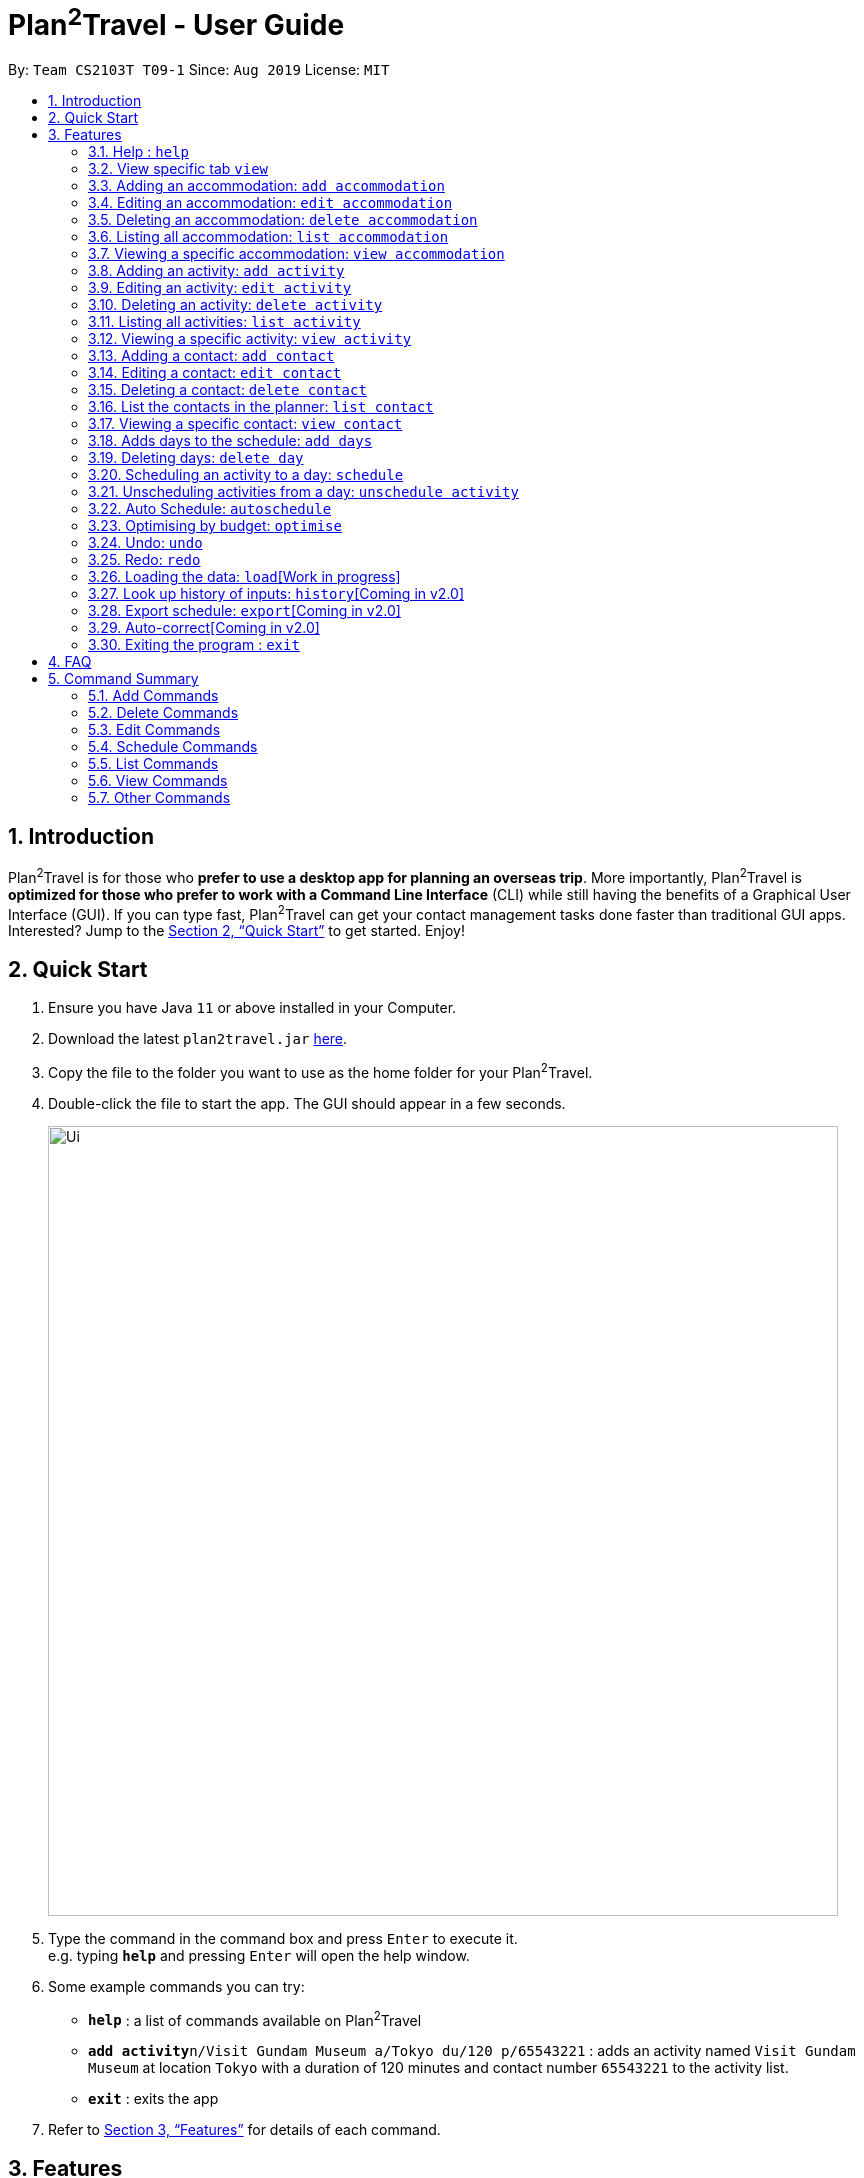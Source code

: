 = Plan^2^Travel - User Guide
:site-section: UserGuide
:toc:
:toc-title:
:toc-placement: preamble
:sectnums:
:imagesDir: images
:stylesDir: stylesheets
:xrefstyle: full
:experimental:
ifdef::env-github[]
:tip-caption: :bulb:
:note-caption: :information_source:
endif::[]
:repoURL: https://github.com/AY1920S1-CS2103T-T09-1/main

By: `Team CS2103T T09-1`      Since: `Aug 2019`      License: `MIT`

== Introduction

Plan^2^Travel is for those who *prefer to use a desktop app for planning an overseas trip*. More importantly, Plan^2^Travel is *optimized for those who prefer to work with a Command Line Interface* (CLI) while still having the benefits of a Graphical User Interface (GUI). If you can type fast, Plan^2^Travel can get your contact management tasks done faster than traditional GUI apps. Interested? Jump to the <<Quick Start>> to get started. Enjoy!

== Quick Start

.  Ensure you have Java `11` or above installed in your Computer.
.  Download the latest `plan2travel.jar` link:{repoURL}/releases[here].
.  Copy the file to the folder you want to use as the home folder for your Plan^2^Travel.
.  Double-click the file to start the app. The GUI should appear in a few seconds.
+
image::Ui.png[width="790"]
+
.  Type the command in the command box and press kbd:[Enter] to execute it. +
e.g. typing *`help`* and pressing kbd:[Enter] will open the help window.
.  Some example commands you can try:

* *`help`* : a list of commands available on Plan^2^Travel
* **`add activity`**`n/Visit Gundam Museum a/Tokyo du/120 p/65543221` : adds an activity named `Visit Gundam Museum` at location `Tokyo` with a duration of 120 minutes and contact number `65543221` to the activity list.
* *`exit`* : exits the app

.  Refer to <<Features>> for details of each command.

[[Features]]
== Features

====
*Command Format*

* All command words are CASE SENSITIVE.
* Words in `UPPER_CASE` are the parameters to be supplied by the user e.g. in `add n/NAME`, `NAME` is a parameter which can be used as `add n/Eat lunch`.
* Items in square brackets are optional e.g `n/NAME [t/TAG]` can be used as `n/Eat lunch t/Western` or as `n/Eat lunch`.
* Items with `…`​ after them can be used multiple times including zero times e.g. `[t/TAG]...` can be used as `{nbsp}` (i.e. 0 times), `t/friend`, `t/friend t/family` etc.
* Parameters can be in any order e.g. if the command specifies `n/NAME p/PHONE_NUMBER`, `p/PHONE_NUMBER n/NAME` is also acceptable.
* Any two items enclosed within with `()` and has a `||` lying between them indicates that either one of the items has to be present.
e.g. `(t/Dining || n/DisneyLand)` can be used as `t/Dining` or `n/DisneyLand`.
====

Callouts are rectangular boxes with an icon and words to explain certain information. Below are 3 callouts that are used for this user guide:

[NOTE]
This represents a *note*. A note represents additional information. Do take a look as they might be relevant to you!

[TIP]
This represents a *tip*. A tip means something that is handy, and may aid you in getting through the application. Tips are usually less crucial, and you may decide to omit them.

[WARNING]
This represents a *warning*. A warning denotes something of great significance, and you should pay close attention to the statement.

=== Help : `help`

Displays a help page +
Format: `help`

=== View specific tab `view`

Displays the tab specified. The available tabs to view are `itinerary`, `info` and `help`. +
Format: `view TAB_NAME`

Examples:

* `view itinerary`
* `view info`
* `view help`

Each command will display the tab specified.

// tag::addaccommodation[]
=== Adding an accommodation: `add accommodation`

Creates an accommodation to the accommodation list +
Format: `add accommodation n/NAME a/ADDRESS [p/PHONE_NUMBER] [e/EMAIL] [t/TAGS]`

Examples:

* `add accommodation n/Hotel 81 a/Orchard /p67555312`
* `add accommodation n/Mandarin Oriental a/Ang Mo Kio`

// end::addaccommodation[]
=== Editing an accommodation: `edit accommodation`

Edits an accommodation +
Format: `edit accommodation INDEX [n/NAME] [a/ADDRESS] [p/PHONE_NUMBER] [e/EMAIL] [t/TAGS]`

* Edits the accommodation with the specified INDEX. The index refers to the index number shown in the displayed accommodation list. The index must be a positive integer 1, 2, 3, ...
* At least one of the optional fields must be provided.
* Existing values will be updated to the input values.

Examples:

* `edit accommodation 1 n/MBS a/Marina Bay t/Atas`

Edits the name, address and tag of the 1st accommodation to be MBS, Marina Bay and Atas respectively.

// tag::deleteaccommodation[]
=== Deleting an accommodation: `delete accommodation`

Delete one or more accommodation from the accommodation list +
Format: `delete accommodation INDEX...`

* Deletes the accommodation at the specified INDEX.
* The index refers to the index number shown in the displayed accommodation list.
* The index must be a positive integer 1, 2, 3, …

Examples:

* `delete accommodation 2`

Deletes the 2nd accommodation in the accommodation list.

// end::deleteaccommodation[]
=== Listing all accommodation: `list accommodation`

Displays a list view of all the accommodation +
Format: `list accommodation`

// tag::viewaccommodation[]
=== Viewing a specific accommodation: `view accommodation`

Allow user to view a specific accommodation in the list based on the index shown +
Format `view accommodation ACCOMMODATION_INDEX`

* Views the accommodation at the specified INDEX.
* The index refers to the index number shown in the displayed accommodation list.
* The index must be a positive integer 1, 2, 3, …

Examples :

* `view accommodation 3`

Views the 3rd accommodation in the accommodation list.

//end::viewaccommodation[]

// tag::addactivity[]
=== Adding an activity: `add activity`

Creates an activity to the activity list +
Format: `add activity n/NAME a/ADDRESS du/DURATION [p/PHONE_NUMBER] [e/EMAIL] [pr/PRIORITY] [t/TAGS]`

Examples:

* `add activity n/Visit Gundam Museum a/Tokyo du/90 /p67521312`
* `add activity n/Ski a/Mount Sinai du/120`

// end::addactivity[]

// tag::editactivity[]
=== Editing an activity: `edit activity`

Edits an activity +
Format: `edit activity INDEX [n/NAME] [a/ADDRESS] [p/PHONE_NUMBER] [e/EMAIL] [pr/PRIORITY] [t/TAGS]`

* Edits the activity with the specified INDEX. The index refers to the index number shown in the displayed activity list. The index must be a positive integer 1, 2, 3, ...
* At least one of the optional fields must be provided.
* Existing values will be updated to the input values.

Examples:

* `edit activity 1 n/Dinner a/Hotel t/Western`

Edits the name, address and tag of the 1st activity to be Dinner, Hotel and Western respectively.
// end::editactivity[]

// tag::deleteactivity[]
=== Deleting an activity: `delete activity`

Delete one or more activities from the activity list +
Format: `delete activity INDEX...`

* Deletes the activity at the specified INDEX.
* The index refers to the index number shown in the displayed activity list.
* The index must be a positive integer 1, 2, 3, …

Examples:

* `delete activity 2`

Deletes the 2nd activity in the activity list.

// end::deleteactivity[]
=== Listing all activities: `list activity`

Displays a list view of all the activities +
Format: `list activity`

// tag::viewactivity[]
=== Viewing a specific activity: `view activity`

Allow user to view a specific activity in the list based on the index shown +
Format `view activity ACTIVITY_INDEX`

* Views the activity at the specified INDEX.
* The index refers to the index number shown in the displayed activity list.
* The index must be a positive integer 1, 2, 3, …

Examples :

* `view activity 3`

Views the 3rd activity in the activity list.

//end::viewactivity[]

=== Adding a contact: `add contact`

Creates a contact to the contact list +
Format: `add contact n/NAME p/PHONE_NUMBER [e/EMAIL] [a/ADDRESS] [t/TAGS]`

Examples:

* `add contact n/Bob p/83746658 t/false`

=== Editing a contact: `edit contact`

Edits an existing contact in the contact list +
Format: `edit contact INDEX [n/NAME] [p/PHONE_NUMBER] [e/EMAIL] [a/ADDRESS] [t/IS_EMERGENCY]`

* Edits the contact with the specified INDEX. The index refers to the index number shown in the displayed contact list. The index must be a positive integer 1, 2, 3, ...
* At least one of the optional fields must be provided.
* Existing values will be updated to the input values.


Examples:

* `edit contact 1 p/93746658 t/true`

Edits the phone number and tag of the 1st contact to be 93746658 and true respectively.

=== Deleting a contact: `delete contact`

Deletes a contact from the contact list +
Format: `delete contact INDEX`

* Deletes the contact at the specified INDEX.
* The index refers to the index number shown in the displayed contact list.
* The index must be a positive integer 1, 2, 3, …

Examples:

* `delete contact 3`

Deletes the 3rd contact in the contact list.
// end::yjContact[]

=== List the contacts in the planner: `list contact`

List the contacts in the planner +
Format: `list contact`

=== Viewing a specific contact: `view contact`

Allow user to view a specific contact in the list based on the index shown +
Format `view contact CONTACT_INDEX`

* Views the contact at the specified INDEX.
* The index refers to the index number shown in the displayed contact list.
* The index must be a positive integer 1, 2, 3, …

Examples :

* `view contact 3`

Views the 3rd contact in the contact list.

//end::viewcontact[]

=== Adds days to the schedule: `add days`

Adds DAY_NUMBER amount of days to the itinerary +
Format: `add days DAY_NUMBER`

Examples:

* `add days 7`

Adds 7 days to the back of the itinerary.

=== Deleting days: `delete day`

Deletes day DAY_INDEX of the itinerary. +
Format: `delete day DAY_INDEX`

Examples:

* `delete day 2`

Deletes day 2 from the itinerary.

// tag::schedule[]
=== Scheduling an activity to a day: `schedule`

Schedules an activity to a day +
Format: `schedule ACTIVITY_INDEX st/START_TIME d/DAY_INDEX`

Examples:

* `schedule 2 st/1000 d/2`

Schedules the second activity in the activity list under day 2.
// end::schedule[]

=== Unscheduling activities from a day: `unschedule activity`

Unschedules an activity from a day +
Format: `unschedule ACTIVITY_INDEX d/DAY_INDEX`

Examples:

* `unschedule 5 d/2`

This remove the 5th activity from the activity list from day 2.

// tag::autoschedule[]
=== Auto Schedule: `autoschedule`
Generates a list of activities for the specified days based on the `highest priority` and the `least number of times it
appears on the timetable.` +

If the end time of the activity chosen overlaps with the next activity's start time, the
next activity with the `next highest priority` and `least number of count in the timetable` are chosen.

* Timing can be specified if there is an activity that is confirmed to do at that timing.

* An `activity name` can be specified if there is an activity that has been confirmed to do.

* Location for that `day` can be specified, otherwise it is assumed to be any location.

* The `Day` to schedule for can be specified, otherwise it is assumed to be scheduled for all days.

[WARNING]
Ensure that activity with the specified name or tag is present in the activity list.

[TIP]
You may use `n/` to denote a specific activity name and specify the start time if you have confirmed to do an activity at a specific time.

[TIP]
You may wish to input the location of the activities so that we schedule activities that are in the same location together for the specified day to reduce your travelling time.

Format: `autoschedule (t/TAG [START_TIME]|| n/ACTIVITY_NAME [START_TIME])... [a/LOCATION_OF_ACTIVITIES] [d/DAY_INDEX...]`

Examples:

* `autoschedule t/Breakfast t/Sightseeing t/Dinner`
* `autoschedule t/Breakfast t/Sightseeing t/Dinner a/Kyoto d/1`
* `autoschedule t/Breakfast 1000 n/DisneyLand t/Dinner a/Kyoto d/1 2 3 4`
// end::autoschedule[]

// tag::optimise[]
=== Optimising by budget: `optimise`

Optimises a day's schedule by finding all possible combinations of activities. The resulting combination would have the lowest total cost. If there are multiple combinations with the same cost,
the combination with the most activities would be chosen.

Format: `optimise DAY_INDEX`

Examples:

* `optimise 3`

[WARNING]
This command would not work if there are no activities scheduled in the day.
// end::optimise[]

// tag::undoredocommand[]
=== Undo: `undo`

Undo by one action +
Format: `undo` +

// tag::undoredolist[]
*List of UndoableCommand:*
|===
| add activity/ accommodation/ contact/ days
| delete activity/ accommodation/ contact/ day
| edit activity/ accommodation/ contact
| schedule
| unschedule
| autoschedule
| optimise
| clear
|===
// end::undoredolist[]

=== Redo: `redo`

Redo by one action. Any undoable command is able to be redone. +
Format: `redo`

Examples: Undo/Redo optimise budget command

* Before optimise

.Day 2 has lots of overlapping activities
image::BeforeOptimise.png[]

* After optimise 2

.Day 2 has been optimised, no overlaps.
image::AfterOptimise.png[]

* After undo

.Optimise command successfully undone
image::AfterUndo.png[]

* After redo

.Optimise command successfully redone, no overlaps.
image::AfterOptimise.png[]



// end::undoredocommand[]

=== Loading the data: `load`[Work in progress]

The user can load the desired schedule with the schedule name. Else, the user can add a new schedule +
Format: `load SCHEDULE_NAME`

Examples:

* `load beijing`

=== Look up history of inputs: `history`[Coming in v2.0]

Lists the inputs that have been entered +
Format: `history`

=== Export schedule: `export`[Coming in v2.0]

Exports the schedule into a pdf +
Format: `export`

=== Auto-correct[Coming in v2.0]

When there is an invalid command, the input command is checked against the known command list for similarity and the user will be prompted with the closest command match

Examples:

* `hitsory`

User will be prompted with the “history” command as a suggestion.

=== Exiting the program : `exit`

Exits the program. +
Format: `exit`

== FAQ

*Q*: How do I transfer my data to another Computer? +
*A*: Install the app in the other computer and overwrite the empty data file it adds with the file that contains the data of your previous Plan^2^Travel folder.

// tag::commandsummary[]
== Command Summary

=== Add Commands
|===
| *Command* | *Example*
| add accommodation n/NAME a/ADDRESS [p/Phone_NUMBER] [e/EMAIL] [t/TAG] | add accommodation n/Paradise Hotel a/23 Amoy Quee Road p/22224444
| add activity n/NAME a/ADDRESS du/DURATION [p/PHONE_NUMBER] [e/EMAIL] [pr/PRIORITY] [t/TAG] | add activity n/Skiing a/Mount Kurabaki du/120
| add contact n/NAME p/PHONE_NUMBER [e/EMAIL] [a/ADDRESS] [t/TAG] | add contact n/James Ho a/123, Clementi Rd, 1234665 p/22224444 e/jamesho@example.com t/friend t/colleague
| add days NUMBER | add days 10
|===

=== Delete Commands
|===
| *Command*
| delete accommodation INDEX
| delete activity INDEX
| delete contact INDEX
| delete day INDEX
|===

=== Edit Commands
|===
| *Command* | *Example*
| edit accommodation INDEX [n/NAME] [a/ADDRESS] [p/PHONE_NUMBER] [e/EMAIL] [t/TAG] | edit accommodation 3 n/Kent Ridge Hotel a/Clementi
| edit activity INDEX [n/NAME] [a/ADDRESS] [du/DURATION] [p/PHONE_NUMBER] [e/EMAIL] [pr/PRIORITY] [t/TAG] | edit activity 5 n/Go Disneyland
| edit contact INDEX [n/NAME] [p/PHONE_NUMBER] [e/EMAIL] [a/ADDRESS] [t/TAG] | edit contact 2 n/James Lee e/jameslee@example.com
|===

=== Schedule Commands
|===
| *Command* | *Example*
| schedule ACTIVITY_INDEX st/START_TIME d/DAY_INDEX | schedule 2 st/1400 d/2
| unschedule ACTIVITY_INDEX d/DAY_INDEX | unschedule ACTIVITY_INDEX d/DAY_INDEX
| autoschedule [t/TAG START_TIME] n/ACTIVITY_NAME START_TIME a/LOCATION_OF_ACTIVITIES d/[DAY_INDEX] | autoschedule t/Dining 1000 t/Attraction 1200 n/Disneyland 1400 t/Dining a/Tokyo d/1 4 5
|===

=== List Commands
|===
| *Command*
| list accommodation
| list activity
| list contact
|===

=== View Commands
|===
| *Command*
| view accommodation ACCOMMODATION_INDEX
| view activity ACTIVITY_INDEX
| view contact CONTACT_INDEX
| view itinerary
| view info
| view help
|===

=== Other Commands
|===
| *Command*
| optimise DAY_INDEX
| undo
| redo
| clear
| help
| exit
|===
// end::commandsummary[]

